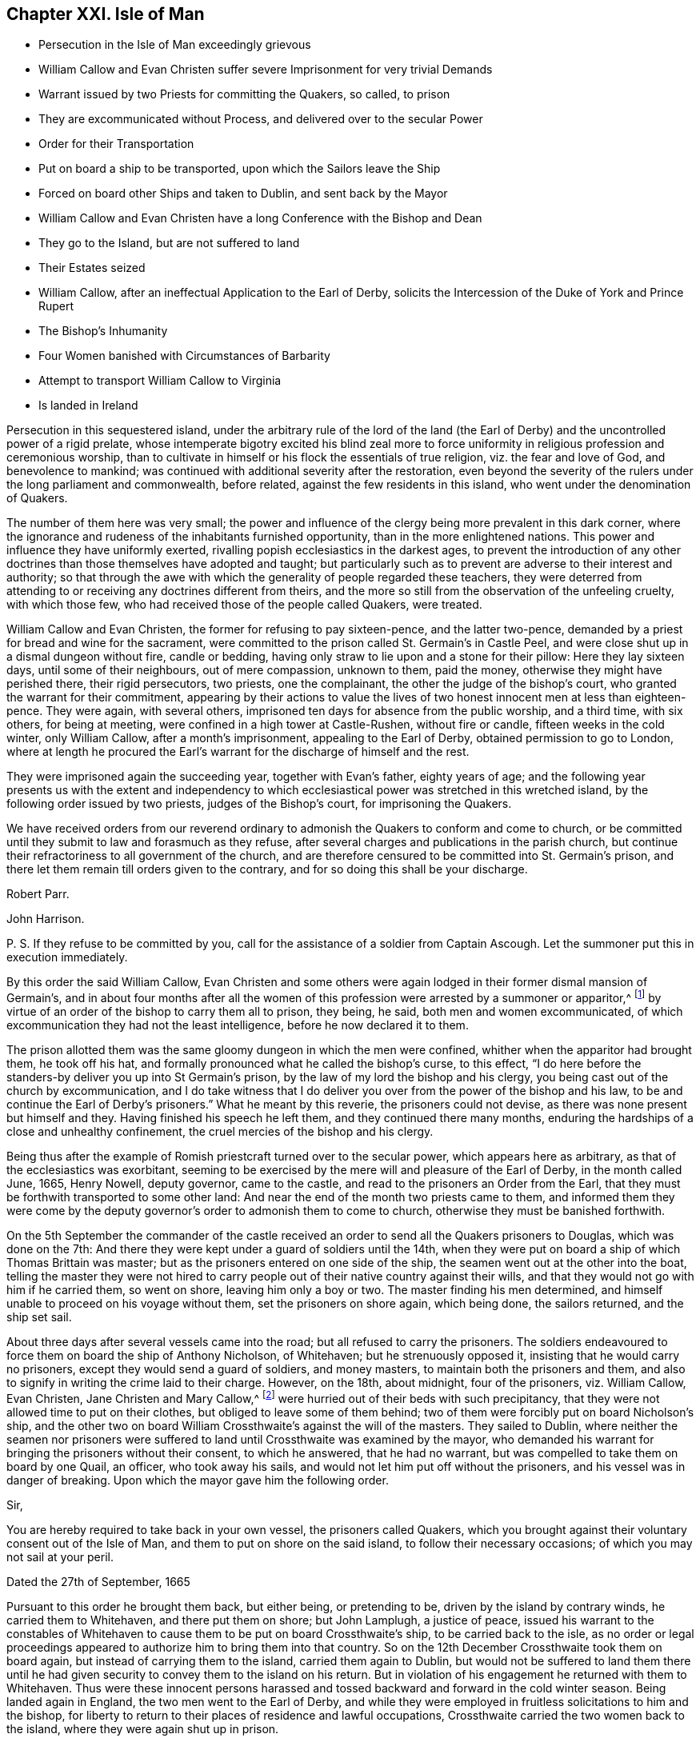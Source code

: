 == Chapter XXI. Isle of Man

[.chapter-synopsis]
* Persecution in the Isle of Man exceedingly grievous
* William Callow and Evan Christen suffer severe Imprisonment for very trivial Demands
* Warrant issued by two Priests for committing the Quakers, so called, to prison
* They are excommunicated without Process, and delivered over to the secular Power
* Order for their Transportation
* Put on board a ship to be transported, upon which the Sailors leave the Ship
* Forced on board other Ships and taken to Dublin, and sent back by the Mayor
* William Callow and Evan Christen have a long Conference with the Bishop and Dean
* They go to the Island, but are not suffered to land
* Their Estates seized
* William Callow, after an ineffectual Application to the Earl of Derby, solicits the Intercession of the Duke of York and Prince Rupert
* The Bishop`'s Inhumanity
* Four Women banished with Circumstances of Barbarity
* Attempt to transport William Callow to Virginia
* Is landed in Ireland

Persecution in this sequestered island,
under the arbitrary rule of the lord of the land (the Earl
of Derby) and the uncontrolled power of a rigid prelate,
whose intemperate bigotry excited his blind zeal more to force
uniformity in religious profession and ceremonious worship,
than to cultivate in himself or his flock the essentials of true religion,
viz. the fear and love of God, and benevolence to mankind;
was continued with additional severity after the restoration,
even beyond the severity of the rulers under the long parliament and commonwealth,
before related, against the few residents in this island,
who went under the denomination of Quakers.

The number of them here was very small;
the power and influence of the clergy being more prevalent in this dark corner,
where the ignorance and rudeness of the inhabitants furnished opportunity,
than in the more enlightened nations.
This power and influence they have uniformly exerted,
rivalling popish ecclesiastics in the darkest ages,
to prevent the introduction of any other doctrines
than those themselves have adopted and taught;
but particularly such as to prevent are adverse to their interest and authority;
so that through the awe with which the generality of people regarded these teachers,
they were deterred from attending to or receiving any doctrines different from theirs,
and the more so still from the observation of the unfeeling cruelty,
with which those few, who had received those of the people called Quakers, were treated.

William Callow and Evan Christen, the former for refusing to pay sixteen-pence,
and the latter two-pence, demanded by a priest for bread and wine for the sacrament,
were committed to the prison called St. Germain`'s in Castle Peel,
and were close shut up in a dismal dungeon without fire, candle or bedding,
having only straw to lie upon and a stone for their pillow: Here they lay sixteen days,
until some of their neighbours, out of mere compassion, unknown to them, paid the money,
otherwise they might have perished there, their rigid persecutors, two priests,
one the complainant, the other the judge of the bishop`'s court,
who granted the warrant for their commitment,
appearing by their actions to value the lives of
two honest innocent men at less than eighteen-pence.
They were again, with several others,
imprisoned ten days for absence from the public worship, and a third time,
with six others, for being at meeting, were confined in a high tower at Castle-Rushen,
without fire or candle, fifteen weeks in the cold winter, only William Callow,
after a month`'s imprisonment, appealing to the Earl of Derby,
obtained permission to go to London,
where at length he procured the Earl`'s warrant for
the discharge of himself and the rest.

They were imprisoned again the succeeding year, together with Evan`'s father,
eighty years of age;
and the following year presents us with the extent and independency
to which ecclesiastical power was stretched in this wretched island,
by the following order issued by two priests, judges of the Bishop`'s court,
for imprisoning the Quakers.

[.embedded-content-document.legal]
--

We have received orders from our reverend ordinary
to admonish the Quakers to conform and come to church,
or be committed until they submit to law and forasmuch as they refuse,
after several charges and publications in the parish church,
but continue their refractoriness to all government of the church,
and are therefore censured to be committed into St. Germain`'s prison,
and there let them remain till orders given to the contrary,
and for so doing this shall be your discharge.

[.signed-section-signature]
Robert Parr.

[.signed-section-signature]
John Harrison.

[.postscript]
====

P+++.+++ S. If they refuse to be committed by you,
call for the assistance of a soldier from Captain Ascough.
Let the summoner put this in execution immediately.

====

--

By this order the said William Callow,
Evan Christen and some others were again lodged in their former dismal mansion of Germain`'s,
and in about four months after all the women of this
profession were arrested by a summoner or apparitor,^
footnote:[These were the wife of said William Callow,
(who being just recovering out of a fever, and unable either to walk or ride,
was suffered to stay at home for the present) Jane Christen, Jane Kennell, Anne Christen,
Mary Callow and Mary Christen;
one of whom was seventy-four and another sixty-seven years of age,
a third a poor serving man`'s wife, who had three children, the youngest at her breast;
the fourth, the wife of one not called a Quaker, had a large family and many children,
and the fifth a servant of William Callow,
who was forcibly taken from her sick mistress.]
by virtue of an order of the bishop to carry them all to prison, they being, he said,
both men and women excommunicated,
of which excommunication they had not the least intelligence,
before he now declared it to them.

The prison allotted them was the same gloomy dungeon in which the men were confined,
whither when the apparitor had brought them, he took off his hat,
and formally pronounced what he called the bishop`'s curse, to this effect,
"`I do here before the standers-by deliver you up into St Germain`'s prison,
by the law of my lord the bishop and his clergy,
you being cast out of the church by excommunication,
and I do take witness that I do deliver you over
from the power of the bishop and his law,
to be and continue the Earl of Derby`'s prisoners.`"
What he meant by this reverie, the prisoners could not devise,
as there was none present but himself and they.
Having finished his speech he left them, and they continued there many months,
enduring the hardships of a close and unhealthy confinement,
the cruel mercies of the bishop and his clergy.

Being thus after the example of Romish priestcraft turned over to the secular power,
which appears here as arbitrary, as that of the ecclesiastics was exorbitant,
seeming to be exercised by the mere will and pleasure of the Earl of Derby,
in the month called June, 1665, Henry Nowell, deputy governor, came to the castle,
and read to the prisoners an Order from the Earl,
that they must be forthwith transported to some other land:
And near the end of the month two priests came to them,
and informed them they were come by the deputy governor`'s
order to admonish them to come to church,
otherwise they must be banished forthwith.

On the 5th September the commander of the castle received
an order to send all the Quakers prisoners to Douglas,
which was done on the 7th:
And there they were kept under a guard of soldiers until the 14th,
when they were put on board a ship of which Thomas Brittain was master;
but as the prisoners entered on one side of the ship,
the seamen went out at the other into the boat,
telling the master they were not hired to carry people
out of their native country against their wills,
and that they would not go with him if he carried them, so went on shore,
leaving him only a boy or two.
The master finding his men determined,
and himself unable to proceed on his voyage without them,
set the prisoners on shore again, which being done, the sailors returned,
and the ship set sail.

About three days after several vessels came into the road;
but all refused to carry the prisoners.
The soldiers endeavoured to force them on board the ship of Anthony Nicholson,
of Whitehaven; but he strenuously opposed it, insisting that he would carry no prisoners,
except they would send a guard of soldiers, and money masters,
to maintain both the prisoners and them,
and also to signify in writing the crime laid to their charge.
However, on the 18th, about midnight, four of the prisoners, viz. William Callow,
Evan Christen, Jane Christen and Mary Callow,^
footnote:[They purposed also to have sent another woman of seventy-four years of age,
but left her, being too weak to remove, lying, as they thought,
at the point of death on a bed of straw.]
were hurried out of their beds with such precipitancy,
that they were not allowed time to put on their clothes,
but obliged to leave some of them behind;
two of them were forcibly put on board Nicholson`'s ship,
and the other two on board William Crossthwaite`'s against the will of the masters.
They sailed to Dublin,
where neither the seamen nor prisoners were suffered
to land until Crossthwaite was examined by the mayor,
who demanded his warrant for bringing the prisoners without their consent,
to which he answered, that he had no warrant,
but was compelled to take them on board by one Quail, an officer,
who took away his sails, and would not let him put off without the prisoners,
and his vessel was in danger of breaking.
Upon which the mayor gave him the following order.

[.embedded-content-document.legal]
--

[.salutation]
Sir,

You are hereby required to take back in your own vessel, the prisoners called Quakers,
which you brought against their voluntary consent out of the Isle of Man,
and them to put on shore on the said island, to follow their necessary occasions;
of which you may not sail at your peril.

[.signed-section-context-close]
Dated the 27th of September, 1665

--

Pursuant to this order he brought them back, but either being, or pretending to be,
driven by the island by contrary winds, he carried them to Whitehaven,
and there put them on shore; but John Lamplugh, a justice of peace,
issued his warrant to the constables of Whitehaven
to cause them to be put on board Crossthwaite`'s ship,
to be carried back to the isle,
as no order or legal proceedings appeared to authorize him to bring them into that country.
So on the 12th December Crossthwaite took them on board again,
but instead of carrying them to the island, carried them again to Dublin,
but would not be suffered to land them there until he had
given security to convey them to the island on his return.
But in violation of his engagement he returned with them to Whitehaven.
Thus were these innocent persons harassed and tossed
backward and forward in the cold winter season.
Being landed again in England, the two men went to the Earl of Derby,
and while they were employed in fruitless solicitations to him and the bishop,
for liberty to return to their places of residence and lawful occupations,
Crossthwaite carried the two women back to the island,
where they were again shut up in prison.

These two men after long attendance upon the Earl of Derby, were by him referred to shop,
to the bishop, to whom (after some time coming to Knowlesly Hall in Lancashire,
the said earl`'s seat) they got admittance,
and had a long conference with bishop and him and the dean,
wherein they endeavoured to move him to compassionate their case,
and give an order for their return to their wives and children,
and to their honest labour at home;
but he appeared callous to every sensation of clemency,
he would by no means admit of their return,
and by his influence the earl was also hardened against them;
for although his officer had pretended to deliver them over from the bishop`'s power,
as excommunicated persons, to the civil power,
and this bishop himself pretended he had done with them;
yet it appears by his own acknowledgment in their conference with him,
and by their subsequent sufferings, that so far from having done with them,
he was the principal instrument in promoting all the persecuting measures against them.
The conference itself is too prolix to be introduced here at full length;
But a small part thereof, as conveying an idea of this bishop`'s spirit,
may not be impertinent to lay before the reader.

[.discourse-part]
_Bishop._
What have you to say to me?

[.discourse-part]
_Answer._
We have to say to thee, viz, to let thee know that we are persecuted,
and banished from place to place for conscience-sake, and most of it long of thee.

[.discourse-part]
_Bishop._
I did not banish you--I left you fast enough when I left the island.

[.discourse-part]
_Answer._
Yet notwithstanding we know that our banishment is long of thee,
or else the earl would be loath to use us there worse than his tenants in this country.

[.discourse-part]
_Bishop._
I have no more to do with you or say to you; but what I told you before,
that if I can persuade my lord to the contrary, you shall not go again to the island.

[.discourse-part]
_Answer._
Indeed we expect no better from the spirit of persecution in any whomsoever;
but thou art contrary to the spirit of Christ, who laid,
do unto all men as you would be done unto,
who taught to love our enemies and not to persecute.

[.discourse-part]
_Bishop._
Yon are not persecuted but banished, because you do not come to church.

How easily men suffer themselves to be imposed upon,
and run into weak and absurd reasoning, by using unmeaning expressions,
or giving wrong names to things.
If banishing men because they do not come to church be not persecution,
I would fain know what is?

After their ineffectual conference, these exiles returned into Cumberland;
and although they could not obtain the earl`'s or bishop`'s permission to return home,
the distressed state of their families, in their absence,
from which they had forcibly separated, determined them at any risk to return to them,
and accordingly they took shipping again for the island;
but before they could get on shore,
the master of the vessel received orders not to suffer them to land;
in consequence whereof they were detained on board until the 1st of September,
when the master sent a petition to the bishop,
requesting that they might go on shore until he was ready to return, and then,
if required, he would carry them back to England, whereunto the bishop replied,

[.embedded-content-document.letter]
--

I am content that the Quakers be secured on shore until the return of the vessel,
upon security given by the owner of the vessel and the Quakers
for their return upon his departure from the island.

[.signed-section-signature]
Isaac Soder and Man.

--

They continued at home about a month, when they were brought to Ramsey,
and forced again from wife and relations.
William Callow`'s wife taking her leave of him with tears,
so affected the master of the ship, that he wept too,
endeavouring to comfort the poor woman with promises of kindness to her husband.
But this obdurate bishop, contrary to his assertion, had not done with them yet;
for one Qualtrop, an attorney, just about the same time they were sent off,
took possession of their estates,
and an inventory of all their substance real and personal,
by virtue of an order signed by the said bishop and others.
It is difficult to conceive a more arbitrary government
than seems at this time to have subsisted in this island,
where men could be deprived of both their liberty and property,
at the mere will of their governors, without conviction of any crime,
or even being brought to a legal trial.

Upon their being landed again in England, William Callow went into Lancashire,
and renewed his application to the earl, for his permission to return home,
but with no better success than before: Wherefore he went to London,
William represented his case to the Duke of York and Prince Rupert,
the latter of whom compassionated it so far, as to intercede by letter in his behalf,
wherein, after reciting the account he had of his character,
as a quiet inoffensive person, he presumes,
that if there was nothing solicits the more against him than his being a Quaker,
the earl might be inclined to restore him and his family to their ancient possessions,
and to prevail upon him to do so (he says) was the reason troubling him with that application.
But even this powerful solicitation proved less effectual with the earl,
than the bishop`'s influence,
and for his declining compliance with which he gives the following reason.
"`There is not now in the island one Quaker or dissenting
person of any persuasion from the church of England,
and I humbly conceive your highness, for that one man`'s concern,
would not have that place endangered to be infected with schism or heresy,
which it might be liable to, if Quakers were permitted to reside there.`"^
footnote:[This was a mistake,
there being three women of that denomination prisoners in the island,
and as this island was a kind of asylum for bankrupts
and other fugitives both from Britain and Ireland,
it seems probable there might be many dissenters
from the former and many papists from the latter;
but the fear of the bishop`'s court,
and the consequential severities might awe them to
conceal their dissent under an occasional conformity,
which to men of no principle was a temporary evil not hard to endure.
In every view it is a proof of the exorbitant stretch
of ecclesiastical power in this barbarous isle.]

While William Callow was occupied in London in soliciting for liberty to return home,
he received intelligence from his wife, that she, his daughter Anne,
her sister Jane Christen and Mary Callow had been
prisoners in Castle-Peel five or six weeks,
and that all their estates, real and personal, were seized,
and that she heard the attorney would shortly come and take away all their goods;
that she and Jane Christen being with child,
they had applied by letter to the bishop for leave
to return to their houses until the spring,
and then return to prison, they not having wherewith to subsist during the winter,
nor necessaries for persons in their condition, but that the bishop,
deaf to their entreaties, had returned the following severe answer.

[.embedded-content-document.letter]
--

If upon releasement they will put in security to promise
to come to the service and conform to the order of the church,
and all such as are excommunicated to acknowledge their schisms, and receive absolution,
I shall so far presume upon my lord`'s favour, as to grant them liberty;
otherwise I have no power to meddle with them, they being my lord`'s prisoners;
and if they miscarry in their health or lives,
it is wholly imputable to their disobedience,
and they must be accounted their own murderers; and this is all I can say to them.

[.signed-section-signature]
Isaac Soder and Man.

[.signed-section-context-close]
Castletown, 15th December, 1666.

--

Thus the bishop, who had power and influence to persecute with cruelty,
but pretended want of power to relieve, while he wanted only tenderness to feel,
hardened his heart against every remonstrance,
and persisted in his obstinacy to force these unhappy
persons into conformity against their consciences,
or leave them in danger of starving and perishing in jail.
And William Callow, who upon the receipt of this affecting intelligence,
determined at all events if possible to visit his wife in her weak and distressed condition,
and endeavour to give her such relief as Callow was in his power,
accordingly returned home, where, although he found his wife in a weak condition,
as he expected, he was not suffered to give her any effectual assistance;
for the very day he came home he was sent to prison by order of the bishop,
where he was detained seven days, and then put on board a vessel again,
and sent off to England.
He then wrote a moving account of his hard usage to the Earl of Derby,
and waited personally upon him with it; but he turned a deaf ear to his complaints,
resisted to receive his paper, and dismissed him with this rude answer,
"`If he would not conform, he should not return to poison his island.`"
The bishop had before used the like argument in defence
of his persistance in refusing them liberty return,
alleging, if they had their liberty, they would corrupt all the neighbours about them.
To which they answered, "`Nay, we would not corrupt them, they are corrupted enough,
swearers, liars, whoremongers, are all corrupted.`"

In the year 1668 those four women were imprisoned again and banished with
such circumstances of barbarity as even drew tears from their neighbours,
who were commanded to be assistant in taking them.
Two soldiers came to William Callow`'s house,
with an order from the bishop to take his wife to prison,
and they said the order from the bishop was peremptory
to take her and the others to prison,
though they should die by the way.
William`'s wife being very weak in bed, they took her each by an arm,
and endeavoured to pull her out of the bed; but her children crying round her,
and the neighbours also at the sight of their cruelty, moved them to desist at that time,
but they returned the next day and took her, Evan Christen`'s mother,
an ancient woman between seventy and eighty years of age, Jane Christen and Mary Callow,
all to Castle-peel.
The very next day an order came from the bishop to send them back again to Ramsey,
where they were detained several weeks until a vessel was ready to take them away;
when one Captain Ascough, in whose custody they were,
brought them to the boat with their children weeping after them, whom he,
cruelly separated from them, not suffering, though desirous,
to take any but the youngest along with them.
So William Callow`'s wife, to her other painful sufferings,
had the piercing mortification to leave four children behind her
without father or mother to provide for or take care of them.
Jane Christen in like manner was forced to leave five.
They being forced on board were landed at Whitehaven.
After some stay there,
they together with William Callow were sent back by order of two Cumberland justices.
The day after their arrival at the island they were forcibly
taken out of their beds by order of the deputy governor,
and put on board the ship in such hurry,
that the women were obliged to take their children naked in their aprons,
crying through the streets, in the night.
They were now taken to Dublin,
whence a ship was pressed to take them back again by order of the mayor.
The passage was tedious by reason of contrary winds,
and the women suffered much for want of provisions and necessaries,
William Callow`'s wife being near the time of her delivery.
As soon as the bishop and governor were informed of their arrival,
they set a watch upon the vessel to prevent William Callow`'s landing,
and the women having been landed before,
were soon forced again on board by soldiers by their orders,
with aggravated circumstances of inhumanity.
The master of the ship being brought before the governor and the bishop,
represented the weak condition of the women, and what they had suffered at sea,
and the danger to which they must certainly be exposed by being hurried again on board;
but the bishop, whose heart seems steeled against every impression of humanity,
unmoved by the representation,
sent an order to raise the parish people to put William Callow`'s wife on board.
The messenger informed him she was very weak, and they did not know but in labour.
The bishop, nevertheless, renewed his orders, and the soldiers coming to her bedside,
ordered her to get up and go with them, swearing that they had orders from the bishop,
if she would not go, to carry her in a cart or across a horse`'s back.
They took her children out of bed from her,
and scarce giving her time to put on her clothes, hurried her to Ramsey;
they rifled her pockets of 4s; they took away her box of clothes and linen,
leaving the poor woman neither linen nor anything else but what she had on her,
alleging they seized her goods by the bishop`'s warrant.
Three of the neighbours who refused to assist in
this cruel treatment of an helpless woman,
were by the bishop`'s order committed to prison, as if, in his estimation,
compassion were a crime.
The exiles were detained on board an open boat half decked,
and that badly that when it rained they could not sit dry,
which landed them at Peel in Lancashire; but upon their landing,
two justices of peace made an order to send them back again;
pursuant to which order they were all sent back (except Anne Callow,
who being in childbed was left behind) and on their arrival at Ramsey,
were detained prisoners on ship-board from the 8th of the
month called August till the 1st of September.

Thus were innocent persons, legally convicted of no crime,
a second time tossed from shore to shore, as if unfit to live on the earth;
though they had injured no man, nor were burdensome to any,
but able to support their families reputably,
while they were suffered quietly to follow their lawful occupations.
But it seems proper to remark that the magistrates of Dublin, and of the British ports,
where they were landed, appear not to have sent them back in any ill-will to them;
but rather in testimony of abhorrence of the bishop`'s arbitrary and illegal proceedings.
The reasons assigned by the Lancashire justices in
their warrant for the taking them back are,
that they had all estates in the Isle of Man, but had none elsewhere,
that +++[+++stripped of all their property]
they were like to be burdensome to the King`'s subjects in these parts,
if they should be permitted to settle--that they had been banished out of the island,
the place of their habitation, without any legal proceedings, that do any way appear,
and not lent or confined to any certain place of banishment by any legal authority,
but turned out as vagabonds to the wide world,
to the scandal of the laws and the King`'s government.

Finding that both from England and Ireland the banished were continually sent
back with a censure of the illegality and unreasonableness of their proceedings,
in order to free themselves from the like trouble and reproach for the future,
they determined to transport William Callow to Virginia by a London ship,
then anchor in Ramsey Bay, bound thither, of which Ralph Harwood was master.
On the 1st of September an order was sent to captain Ascough to
send William Callow under the conduct of a soldier to the governor,
who upon his appearance inquired of him, if he was willing to go to Virginia?
to which he replied, "` I have no business there; but, replied the governor,
We will send thee thither.`"
William inquired by what law?
Answer.
"`By my lord`'s order.`"
William desired a fair trial, insisted that he had never been tried;
never been brought before any court; demanded to be tried by the laws of his own country,
or by the laws of England; he appealed to the laws of his country;
unto the king and council, before whom, he said his cause was already.
The benefit of the law was refused, and his appeals rejected by this insolent governor,
who was resolved, by the wanton exertion of illegal violence,
to put it out of his power to avail himself of legal redress for the wrongs he received,
or prosecute any appeal to effect.
After a short conference, in which William,
with a fortitude founded on innocence and conscious integrity,
strenuously maintained his right to exemption from the proposed banishment,
and denying the legality of the governor`'s power to transport him,
against which the governor had little farther to advance than,
"`Upon my credit thou shalt go to Virginia--I deny thy appeal--What
I do I will answer it,`" he ordered the soldiers to take him away,
upon which two of them, taking each an arm, haled him to the boat,
and then left him on shipboard.
When he was put on board, the sailors aboard the refused to go the voyage,
if he was to be carried with them, saying,
they never heard of a ship refuse to which carried
Quakers against their will that ever prospered.
Whereupon the master promised them, that he would carry him no further than Ireland,
and accordingly the next day set him on shore about forty miles north of Dublin.
William went directly to Dublin, took shipping and landed at Whitehaven;
also about the same time Evan Christen, his aged mother, and Alice Coward,
arrived in England from the Isle of Whitehorn in Scotland,
whither they had been carried in an open fishing boat,
after long confinement on board the vessel, which brought them back out of Lancashire,
as before related.
